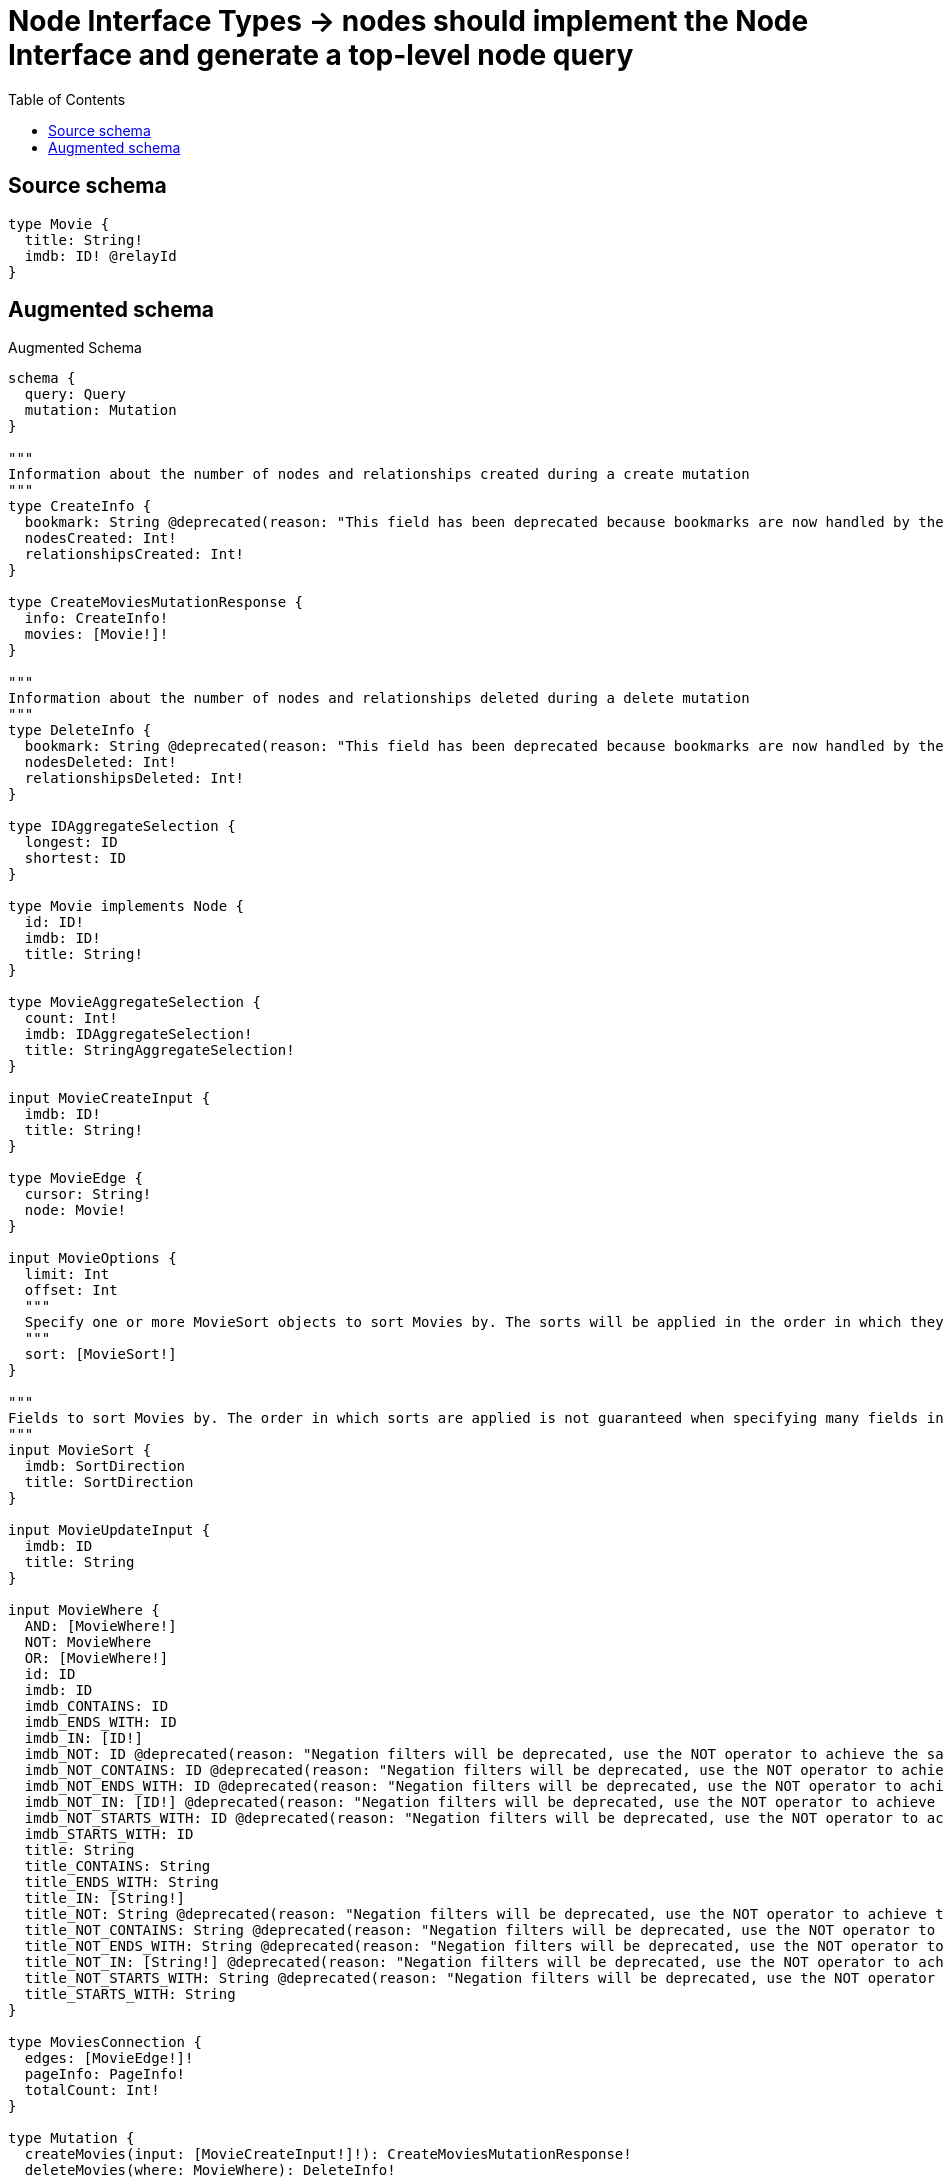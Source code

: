 :toc:

= Node Interface Types -> nodes should implement the Node Interface and generate a top-level node query

== Source schema

[source,graphql,schema=true]
----
type Movie {
  title: String!
  imdb: ID! @relayId
}
----

== Augmented schema

.Augmented Schema
[source,graphql]
----
schema {
  query: Query
  mutation: Mutation
}

"""
Information about the number of nodes and relationships created during a create mutation
"""
type CreateInfo {
  bookmark: String @deprecated(reason: "This field has been deprecated because bookmarks are now handled by the driver.")
  nodesCreated: Int!
  relationshipsCreated: Int!
}

type CreateMoviesMutationResponse {
  info: CreateInfo!
  movies: [Movie!]!
}

"""
Information about the number of nodes and relationships deleted during a delete mutation
"""
type DeleteInfo {
  bookmark: String @deprecated(reason: "This field has been deprecated because bookmarks are now handled by the driver.")
  nodesDeleted: Int!
  relationshipsDeleted: Int!
}

type IDAggregateSelection {
  longest: ID
  shortest: ID
}

type Movie implements Node {
  id: ID!
  imdb: ID!
  title: String!
}

type MovieAggregateSelection {
  count: Int!
  imdb: IDAggregateSelection!
  title: StringAggregateSelection!
}

input MovieCreateInput {
  imdb: ID!
  title: String!
}

type MovieEdge {
  cursor: String!
  node: Movie!
}

input MovieOptions {
  limit: Int
  offset: Int
  """
  Specify one or more MovieSort objects to sort Movies by. The sorts will be applied in the order in which they are arranged in the array.
  """
  sort: [MovieSort!]
}

"""
Fields to sort Movies by. The order in which sorts are applied is not guaranteed when specifying many fields in one MovieSort object.
"""
input MovieSort {
  imdb: SortDirection
  title: SortDirection
}

input MovieUpdateInput {
  imdb: ID
  title: String
}

input MovieWhere {
  AND: [MovieWhere!]
  NOT: MovieWhere
  OR: [MovieWhere!]
  id: ID
  imdb: ID
  imdb_CONTAINS: ID
  imdb_ENDS_WITH: ID
  imdb_IN: [ID!]
  imdb_NOT: ID @deprecated(reason: "Negation filters will be deprecated, use the NOT operator to achieve the same behavior")
  imdb_NOT_CONTAINS: ID @deprecated(reason: "Negation filters will be deprecated, use the NOT operator to achieve the same behavior")
  imdb_NOT_ENDS_WITH: ID @deprecated(reason: "Negation filters will be deprecated, use the NOT operator to achieve the same behavior")
  imdb_NOT_IN: [ID!] @deprecated(reason: "Negation filters will be deprecated, use the NOT operator to achieve the same behavior")
  imdb_NOT_STARTS_WITH: ID @deprecated(reason: "Negation filters will be deprecated, use the NOT operator to achieve the same behavior")
  imdb_STARTS_WITH: ID
  title: String
  title_CONTAINS: String
  title_ENDS_WITH: String
  title_IN: [String!]
  title_NOT: String @deprecated(reason: "Negation filters will be deprecated, use the NOT operator to achieve the same behavior")
  title_NOT_CONTAINS: String @deprecated(reason: "Negation filters will be deprecated, use the NOT operator to achieve the same behavior")
  title_NOT_ENDS_WITH: String @deprecated(reason: "Negation filters will be deprecated, use the NOT operator to achieve the same behavior")
  title_NOT_IN: [String!] @deprecated(reason: "Negation filters will be deprecated, use the NOT operator to achieve the same behavior")
  title_NOT_STARTS_WITH: String @deprecated(reason: "Negation filters will be deprecated, use the NOT operator to achieve the same behavior")
  title_STARTS_WITH: String
}

type MoviesConnection {
  edges: [MovieEdge!]!
  pageInfo: PageInfo!
  totalCount: Int!
}

type Mutation {
  createMovies(input: [MovieCreateInput!]!): CreateMoviesMutationResponse!
  deleteMovies(where: MovieWhere): DeleteInfo!
  updateMovies(update: MovieUpdateInput, where: MovieWhere): UpdateMoviesMutationResponse!
}

"""An object with an ID"""
interface Node {
  """The id of the object."""
  id: ID!
}

"""Pagination information (Relay)"""
type PageInfo {
  endCursor: String
  hasNextPage: Boolean!
  hasPreviousPage: Boolean!
  startCursor: String
}

type Query {
  movies(options: MovieOptions, where: MovieWhere): [Movie!]!
  moviesAggregate(where: MovieWhere): MovieAggregateSelection!
  moviesConnection(after: String, first: Int, sort: [MovieSort], where: MovieWhere): MoviesConnection!
  """Fetches an object given its ID"""
  node(
    """The ID of an object"""
    id: ID!
  ): Node
}

"""An enum for sorting in either ascending or descending order."""
enum SortDirection {
  """Sort by field values in ascending order."""
  ASC
  """Sort by field values in descending order."""
  DESC
}

type StringAggregateSelection {
  longest: String
  shortest: String
}

"""
Information about the number of nodes and relationships created and deleted during an update mutation
"""
type UpdateInfo {
  bookmark: String @deprecated(reason: "This field has been deprecated because bookmarks are now handled by the driver.")
  nodesCreated: Int!
  nodesDeleted: Int!
  relationshipsCreated: Int!
  relationshipsDeleted: Int!
}

type UpdateMoviesMutationResponse {
  info: UpdateInfo!
  movies: [Movie!]!
}
----

'''
